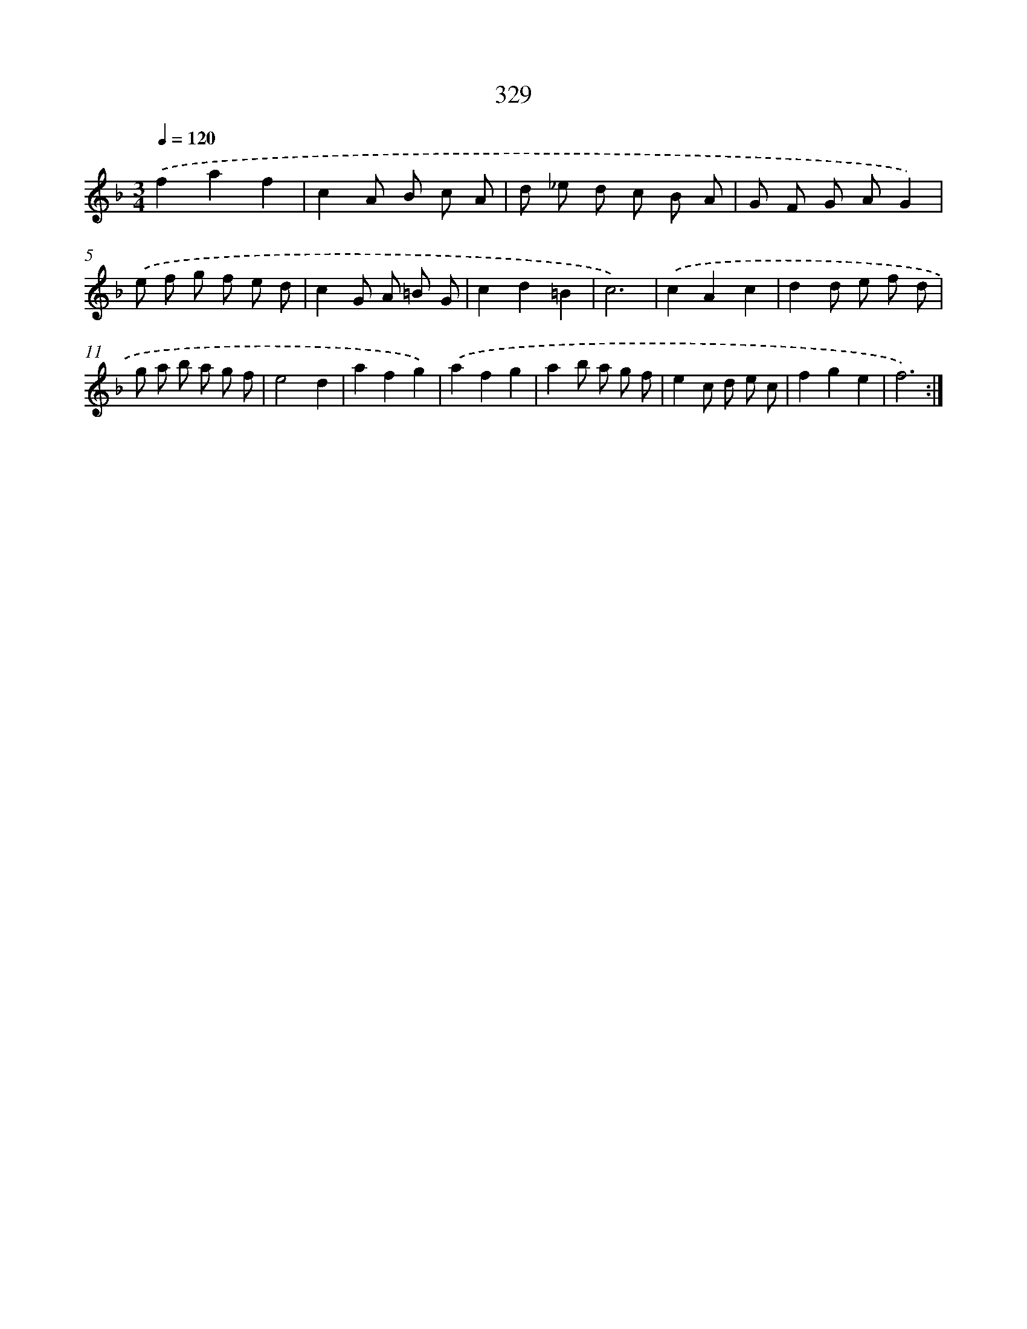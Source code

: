 X: 11903
T: 329
%%abc-version 2.0
%%abcx-abcm2ps-target-version 5.9.1 (29 Sep 2008)
%%abc-creator hum2abc beta
%%abcx-conversion-date 2018/11/01 14:37:19
%%humdrum-veritas 1526372194
%%humdrum-veritas-data 628877387
%%continueall 1
%%barnumbers 0
L: 1/8
M: 3/4
Q: 1/4=120
K: F clef=treble
.('f2a2f2 |
c2A B c A |
d _e d c B A |
G F G AG2) |
.('e f g f e d |
c2G A =B G |
c2d2=B2 |
c6) |
.('c2A2c2 |
d2d e f d |
g a b a g f |
e4d2 |
a2f2g2) |
.('a2f2g2 |
a2b a g f |
e2c d e c |
f2g2e2 |
f6) :|]
